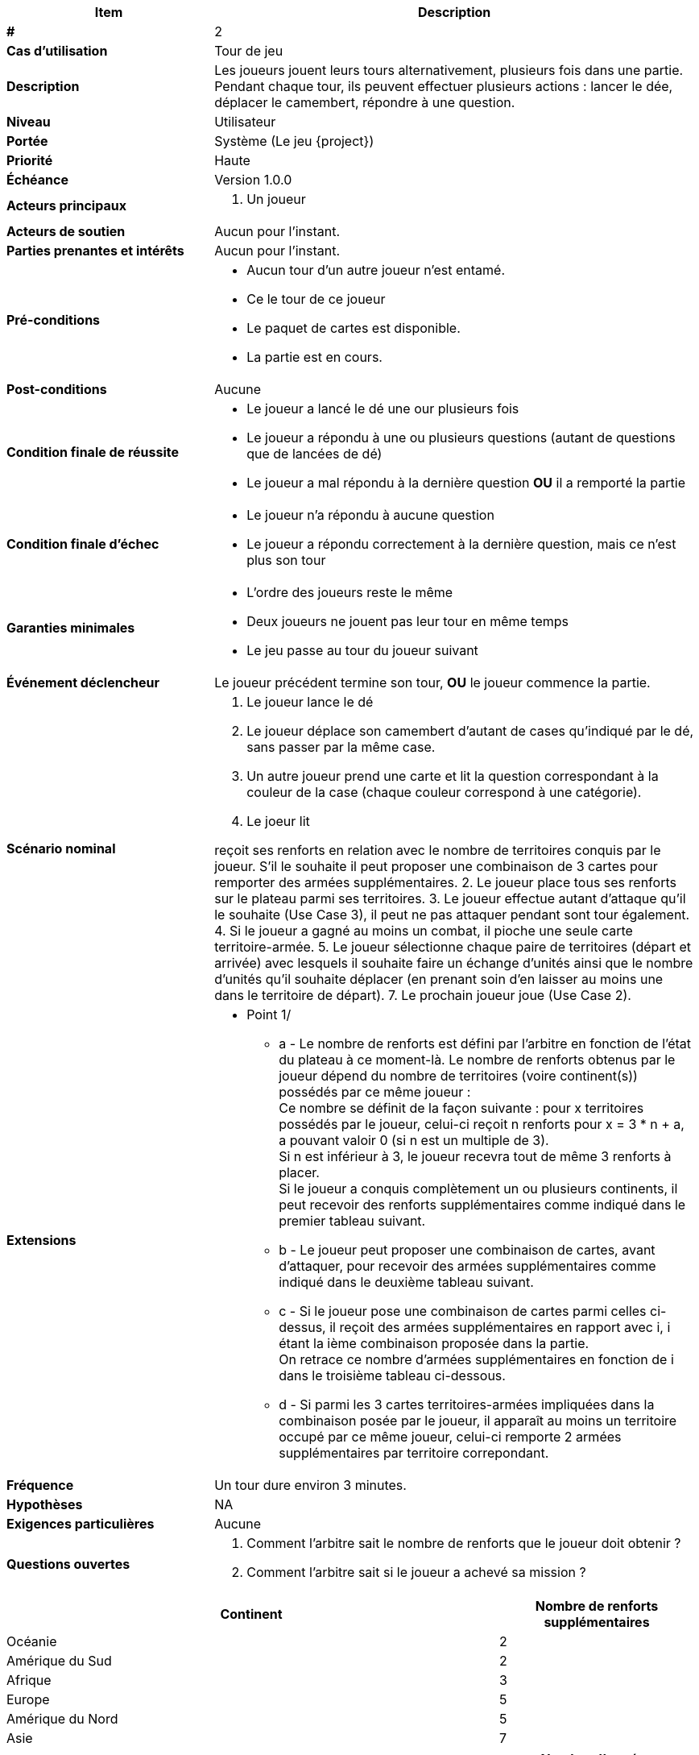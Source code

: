 [cols="30s,70n",options="header", frame=sides]
|===
| Item | Description

| # 
| 2

| Cas d'utilisation	
| Tour de jeu

| Description
| Les joueurs jouent leurs tours alternativement, plusieurs fois dans une partie.
Pendant chaque tour, ils peuvent effectuer plusieurs actions{nbsp}:
lancer le dée, déplacer le camembert, répondre à une question.

| Niveau
| Utilisateur

| Portée
| Système (Le jeu {project})

| Priorité
| Haute

| Échéance
| Version 1.0.0

| Acteurs principaux
a| 
. Un joueur

| Acteurs de soutien
| Aucun pour l'instant.

| Parties prenantes et intérêts
| Aucun pour l’instant.

| Pré-conditions
a|
 - Aucun tour d'un autre joueur n'est entamé.
 - Ce le tour de ce joueur
 - Le paquet de cartes est disponible.
 - La partie est en cours.

| Post-conditions
| Aucune

| Condition finale de réussite
a|
- Le joueur a lancé le dé une our plusieurs fois
- Le joueur a répondu à une ou plusieurs questions (autant de questions que de lancées de dé)
- Le joueur a mal répondu à la dernière question *OU* il a remporté la partie

| Condition finale d'échec
a|
- Le joueur n'a répondu à aucune question
- Le joueur a répondu correctement à la dernière question, mais ce n'est plus son tour
  
| Garanties minimales
a|
  - L'ordre des joueurs reste le même
  - Deux joueurs ne jouent pas leur tour en même temps
  - Le jeu passe au tour du joueur suivant

| Événement déclencheur
| Le joueur précédent termine son tour, *OU*  le joueur commence la partie.

| Scénario nominal
a| 
. Le joueur lance le dé
. Le joueur déplace son camembert d'autant de cases qu'indiqué par le dé, sans passer par la même case.
. Un autre joueur prend une carte et lit la question correspondant à la couleur de la case (chaque couleur correspond à une catégorie).
. Le joeur lit




reçoit ses renforts en relation avec le nombre de territoires conquis par le joueur. S'il le souhaite il peut proposer une combinaison de 3 cartes pour remporter des armées supplémentaires.
2. Le joueur place tous ses renforts sur le plateau parmi ses territoires.
3. Le joueur effectue autant d'attaque qu'il le souhaite [.big]##(Use Case 3)##, il peut ne pas attaquer pendant sont tour également.
4. Si le joueur a gagné au moins un combat, il pioche une seule carte territoire-armée.
5. Le joueur sélectionne chaque paire de territoires (départ et arrivée) avec lesquels il souhaite faire un échange d'unités ainsi que le nombre d'unités qu'il souhaite déplacer (en prenant soin d'en laisser au moins une dans le territoire de départ).
7. Le prochain joueur joue [.big]##(Use Case 2)##.

| Extensions
a|
* Point 1/
** a - Le nombre de renforts est défini par l'arbitre en fonction de l'état du plateau à ce moment-là. Le nombre de renforts obtenus par le joueur dépend du nombre de territoires (voire continent(s)) possédés par ce même joueur : +
   Ce nombre se définit de la façon suivante : pour x territoires possédés par le joueur, celui-ci reçoit n renforts pour x = 3 * n + a, a pouvant valoir 0 (si n est un multiple de 3). +
   Si n est inférieur à 3, le joueur recevra tout de même 3 renforts à placer. +
   Si le joueur a conquis complètement un ou plusieurs continents, il peut recevoir des renforts supplémentaires comme indiqué dans le premier tableau suivant. 
** b - Le joueur peut proposer une combinaison de cartes, avant d'attaquer, pour recevoir des armées supplémentaires comme indiqué dans le deuxième tableau suivant. +
** c - Si le joueur pose une combinaison de cartes parmi celles ci-dessus, il reçoit des armées supplémentaires en rapport avec i, i étant la ième combinaison proposée dans la partie. +
   On retrace ce nombre d'armées supplémentaires en fonction de i dans le troisième tableau ci-dessous. +
** d - Si parmi les 3 cartes territoires-armées impliquées dans la combinaison posée par le joueur, il apparaît au moins un territoire occupé par ce même joueur, celui-ci remporte 2 armées supplémentaires par territoire correpondant. +

| Fréquence
|  Un tour dure environ 3 minutes.

| Hypothèses
| NA

| Exigences particulières
| Aucune

| Questions ouvertes
a|
1. Comment l’arbitre sait le nombre de renforts que le joueur doit obtenir ?
2. Comment l’arbitre sait si le joueur a achevé sa mission ?


|===

[cols="5, 2", options="header"]
|===
| Continent
| Nombre de renforts supplémentaires

| Océanie
| 2

| Amérique du Sud
| 2

| Afrique
| 3

| Europe
| 5

| Amérique du Nord
| 5

| Asie
| 7
|===
 

[cols="5, 2", options="header"]
|===
| Combinaison de cartes possible
| Nombre d'armées supplémentaires

| 3 fantassins
| 3

| 3 cavaliers
| 5

| 3 canons
| 8

| 1 canon, 1 cavalier, 1 fantassin
| 10
|===


[cols="2, 2", options="header"]
|===
| ième combinaison proposée dans la partie
| Nombre d'armées supplémentaires

| 1ère
| 4 

| 2ème
| 6

| 3ème
| 8

| 4ème
| 10

| 5ème
| 12

| 6ème
| 15

| 7ème
| 20

| 8ème
| 25

| (i+1)ème
| (nombre d'armées distribuées précédent) + 5
|===


* Point 3/
** a - Une attaque peut être effectuée avec des armées issus de territoires différents uniquement dans le cas où le pays d'origine attaquant ne possède plus qu'une armée et que le joueur possède un autre pays (que celui d'origine) adjacent au pays attaqué. +
** b - Le joueur doit laisser au moins une armée sur chacun de ses territoires attaquants tant qu'il n'a pas perdu ses attaques. +
* Point 4/
** a - Si il n’y a plus de cartes dans la pioche, l’arbitre intervient pour ramasser les cartes mises de côté et les mélange afin d’en faire une nouvelle pioche. +
* Point 5/
** a - Le joueur doit laisser au moins une armée dans chaque territoire qu'il occupe.



